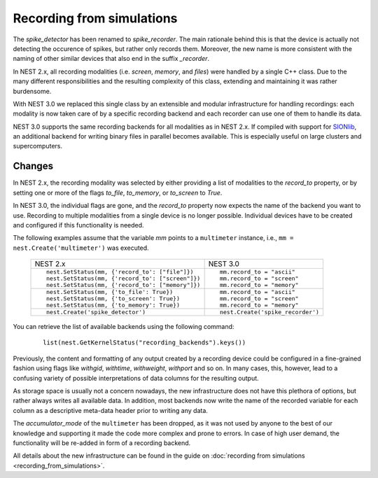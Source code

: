 Recording from simulations
==========================

The `spike_detector` has been renamed to `spike_recorder`. The main
rationale behind this is that the device is actually not detecting the
occurence of spikes, but rather only records them. Moreover, the new
name is more consistent with the naming of other similar devices that
also end in the suffix `_recorder`.

In NEST 2.x, all recording modalities (i.e. *screen*, *memory*, and
*files*) were handled by a single C++ class. Due to the many different
responsibilities and the resulting complexity of this class, extending
and maintaining it was rather burdensome.

With NEST 3.0 we replaced this single class by an extensible and
modular infrastructure for handling recordings: each modality is now
taken care of by a specific recording backend and each recorder can
use one of them to handle its data.

NEST 3.0 supports the same recording backends for all modalities
as in NEST 2.x. If compiled with support for `SIONlib
<http://www.fz-juelich.de/jsc/sionlib>`_, an additional backend for
writing binary files in parallel becomes available. This is especially
useful on large clusters and supercomputers.

Changes
^^^^^^^

In NEST 2.x, the recording modality was selected by either providing a
list of modalities to the `record_to` property, or by setting one or
more of the flags `to_file`, `to_memory`, or `to_screen` to *True*.

In NEST 3.0, the individual flags are gone, and the `record_to`
property now expects the name of the backend you want to use. Recording to
multiple modalities from a single device is no longer possible.
Individual devices have to be created and configured if this
functionality is needed.

The following examples assume that the variable `mm` points to a
``multimeter`` instance, i.e.,  ``mm = nest.Create('multimeter')``
was executed.


  +------------------------------------------------------+------------------------------------+
  | NEST 2.x                                             | NEST 3.0                           |
  +------------------------------------------------------+------------------------------------+
  |                                                      |                                    |
  | ::                                                   | ::                                 |
  |                                                      |                                    |
  |     nest.SetStatus(mm, {'record_to': ["file"]})      |     mm.record_to = "ascii"         |
  |     nest.SetStatus(mm, {'record_to': ["screen"]})    |     mm.record_to = "screen"        |
  |     nest.SetStatus(mm, {'record_to': ["memory"]})    |     mm.record_to = "memory"        |
  |                                                      |                                    |
  +------------------------------------------------------+------------------------------------+
  | ::                                                   | ::                                 |
  |                                                      |                                    |
  |     nest.SetStatus(mm, {'to_file': True})            |     mm.record_to = "ascii"         |
  |     nest.SetStatus(mm, {'to_screen': True})          |     mm.record_to = "screen"        |
  |     nest.SetStatus(mm, {'to_memory': True})          |     mm.record_to = "memory"        |
  |                                                      |                                    |
  +------------------------------------------------------+------------------------------------+
  |                                                      |                                    |
  | ::                                                   | ::                                 |
  |                                                      |                                    |
  |     nest.Create('spike_detector')                    |     nest.Create('spike_recorder')  |
  |                                                      |                                    |
  +------------------------------------------------------+------------------------------------+

You can retrieve the list of available backends using the following command:

 ::

    list(nest.GetKernelStatus("recording_backends").keys())

Previously, the content and formatting of any output created by a
recording device could be configured in a fine-grained fashion using
flags like `withgid`, `withtime`, `withweight`, `withport` and so
on. In many cases, this, however, lead to a confusing variety of
possible interpretations of data columns for the resulting output.

As storage space is usually not a concern nowadays, the new
infrastructure does not have this plethora of options, but rather
always writes all available data. In addition, most backends now write
the name of the recorded variable for each column as a descriptive
meta-data header prior to writing any data.

The `accumulator_mode` of the ``multimeter`` has been dropped, as it
was not used by anyone to the best of our knowledge and supporting it
made the code more complex and prone to errors. In case of high user
demand, the functionality will be re-added in form of a recording
backend.

All details about the new infrastructure can be found in the guide on
:doc:`recording from simulations <recording_from_simulations>`.
